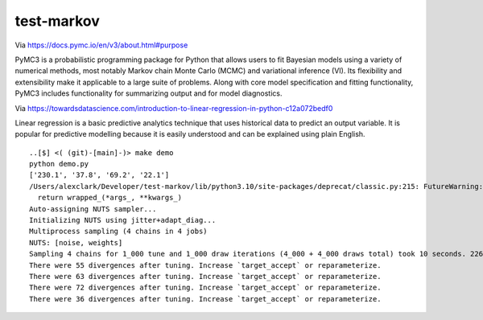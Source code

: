 test-markov
================================================================================

Via https://docs.pymc.io/en/v3/about.html#purpose

PyMC3 is a probabilistic programming package for Python that allows users to fit Bayesian models using a variety of numerical methods, most notably Markov chain Monte Carlo (MCMC) and variational inference (VI). Its flexibility and extensibility make it applicable to a large suite of problems. Along with core model specification and fitting functionality, PyMC3 includes functionality for summarizing output and for model diagnostics.

Via https://towardsdatascience.com/introduction-to-linear-regression-in-python-c12a072bedf0

Linear regression is a basic predictive analytics technique that uses historical data to predict an output variable. It is popular for predictive modelling because it is easily understood and can be explained using plain English.

::

    ..[$] <( (git)-[main]-)> make demo
    python demo.py
    ['230.1', '37.8', '69.2', '22.1']
    /Users/alexclark/Developer/test-markov/lib/python3.10/site-packages/deprecat/classic.py:215: FutureWarning: In v4.0, pm.sample will return an `arviz.InferenceData` object instead of a `MultiTrace` by default. You can pass return_inferencedata=True or return_inferencedata=False to be safe and silence this warning.
      return wrapped_(*args_, **kwargs_)
    Auto-assigning NUTS sampler...
    Initializing NUTS using jitter+adapt_diag...
    Multiprocess sampling (4 chains in 4 jobs)
    NUTS: [noise, weights]
    Sampling 4 chains for 1_000 tune and 1_000 draw iterations (4_000 + 4_000 draws total) took 10 seconds. 226 divergences]
    There were 55 divergences after tuning. Increase `target_accept` or reparameterize.
    There were 63 divergences after tuning. Increase `target_accept` or reparameterize.
    There were 72 divergences after tuning. Increase `target_accept` or reparameterize.
    There were 36 divergences after tuning. Increase `target_accept` or reparameterize.

